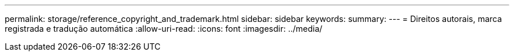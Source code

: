 ---
permalink: storage/reference_copyright_and_trademark.html 
sidebar: sidebar 
keywords:  
summary:  
---
= Direitos autorais, marca registrada e tradução automática
:allow-uri-read: 
:icons: font
:imagesdir: ../media/


